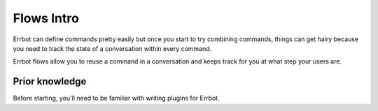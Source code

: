 Flows Intro
===========

Errbot can define commands pretty easily but once you start to try
combining commands, things can get hairy because you need to track
the state of a conversation within every command.

Errbot flows allow you to reuse a command in a conversation and keeps
track for you at what step your users are.

Prior knowledge
---------------

Before starting, you'll need to be familiar with writing plugins for
Errbot.

